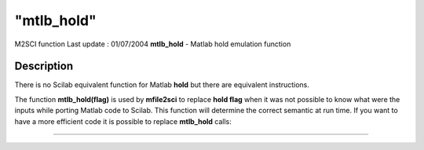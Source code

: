 ====
"mtlb_hold"
====

M2SCI function Last update : 01/07/2004
**mtlb_hold** - Matlab hold emulation function



Description
~~~~~~~~~~~

There is no Scilab equivalent function for Matlab **hold** but there
are equivalent instructions.

The function **mtlb_hold(flag)** is used by **mfile2sci** to replace
**hold flag** when it was not possible to know what were the inputs
while porting Matlab code to Scilab. This function will determine the
correct semantic at run time. If you want to have a more efficient
code it is possible to replace **mtlb_hold** calls:

****

